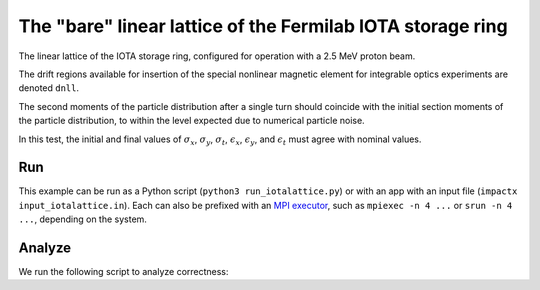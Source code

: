 .. _examples-iotalattice:

The "bare" linear lattice of the Fermilab IOTA storage ring
===========================================================

The linear lattice of the IOTA storage ring, configured for operation with a 2.5 MeV proton beam.

The drift regions available for insertion of the special nonlinear magnetic element for integrable optics experiments are denoted ``dnll``.

The second moments of the particle distribution after a single turn should coincide with the initial section moments of the particle distribution, to within the level expected due to numerical particle noise.

In this test, the initial and final values of :math:`\sigma_x`, :math:`\sigma_y`, :math:`\sigma_t`, :math:`\epsilon_x`, :math:`\epsilon_y`, and :math:`\epsilon_t` must agree with nominal values.


Run
---

This example can be run as a Python script (``python3 run_iotalattice.py``) or with an app with an input file (``impactx input_iotalattice.in``).
Each can also be prefixed with an `MPI executor <https://www.mpi-forum.org>`__, such as ``mpiexec -n 4 ...`` or ``srun -n 4 ...``, depending on the system.

.. tab-set::

   .. tab-item:: Python Script

       .. literalinclude:: run_iotalattice.py
          :language: python3
          :caption: You can copy this file from ``examples/iota_lattice/run_iotalattice.py``.

   .. tab-item:: App Input File

       .. literalinclude:: input_iotalattice.in
          :language: ini
          :caption: You can copy this file from ``examples/iota_lattice/input_iotalattice.in``.


Analyze
-------

We run the following script to analyze correctness:

.. dropdown:: Script ``analysis_iotalattice.py``

   .. literalinclude:: analysis_iotalattice.py
      :language: python3
      :caption: You can copy this file from ``examples/iota_lattice/analysis_iotalattice.py``.
